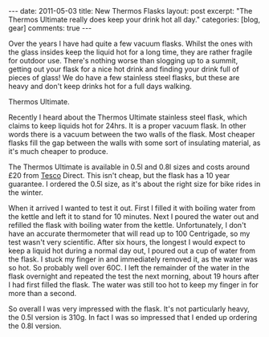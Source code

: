 #+STARTUP: showall indent
#+STARTUP: hidestars
#+OPTIONS: H:3 num:nil tags:nil toc:nil timestamps:nil

#+BEGIN_HTML
---
date: 2011-05-03
title: New Thermos Flasks
layout: post
excerpt: "The Thermos Ultimate really does keep your drink hot all day."
categories: [blog, gear]
comments: true
---
#+END_HTML

Over the years I have had quite a few vacuum flasks. Whilst the ones
with the glass insides keep the liquid hot for a long time, they are
rather fragile for outdoor use. There's nothing worse than slogging up
to a summit, getting out your flask for a nice hot drink and finding
your drink full of pieces of glass! We do have a few stainless steel
flasks, but these are heavy and don't keep drinks hot for a full days
walking.

#+BEGIN_HTML
<div class="photofloatr">
<p><a class="fancybox-thumb" rel="fancybox-thumb" href="/images/thermos.jpg"  title="Thermos Ultimate."> <img src="/images/thermos.jpg" width="180"
     alt="Thermos Ultimate."></a></p>
  <p>Thermos Ultimate.</p>

</div>
#+END_HTML


Recently I heard about the Thermos Ultimate stainless steel flask,
which claims to keep liquids hot for 24hrs. It is a proper vacuum
flask. In other words there is a vacuum between the two walls of the
flask. Most cheaper flasks fill the gap between the walls with some
sort of insulating material, as it's much cheaper to produce.

The Thermos Ultimate is available in 0.5l and 0.8l sizes and costs
around £20 from [[http://direct.tesco.com/q/R.209-6038.aspx][Tesco]] Direct. This isn't cheap, but the flask has a
10 year guarantee. I ordered the 0.5l size, as it's about the right
size for bike rides in the winter.

When it arrived I wanted to test it out. First I filled it with
boiling water from the kettle and left it to stand for 10
minutes. Next I poured the water out and refilled the flask with
boiling water from the kettle. Unfortunately, I don't have an accurate
thermometer that will read up to 100 Centrigade, so my test wasn't
very scientific. After six hours, the longest I would expect to keep a
liquid hot during a normal day out, I poured out a cup of water from
the flask. I stuck my finger in and immediately removed it, as the
water was so hot. So probably well over 60C. I left the remainder of
the water in the flask overnight and repeated the test the next
morning, about 19 hours after I had first filled the flask. The water
was still too hot to keep my finger in for more than a second.

So overall I was very impressed with the flask. It's not particularly
heavy, the 0.5l version is 310g. In fact I was so impressed that I
ended up ordering the 0.8l version.

